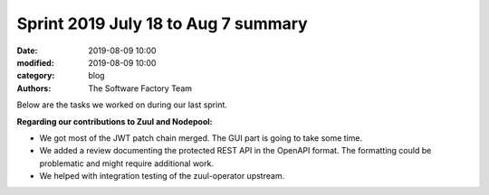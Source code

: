Sprint 2019 July 18 to Aug 7 summary
####################################

:date: 2019-08-09 10:00
:modified: 2019-08-09 10:00
:category: blog
:authors: The Software Factory Team

Below are the tasks we worked on during our last sprint.

**Regarding our contributions to Zuul and Nodepool:**

* We got most of the JWT patch chain merged. The GUI part is going to take some time.
* We added a review documenting the protected REST API in the OpenAPI format. The formatting could be problematic and might require additional work.
* We helped with integration testing of the zuul-operator upstream.

